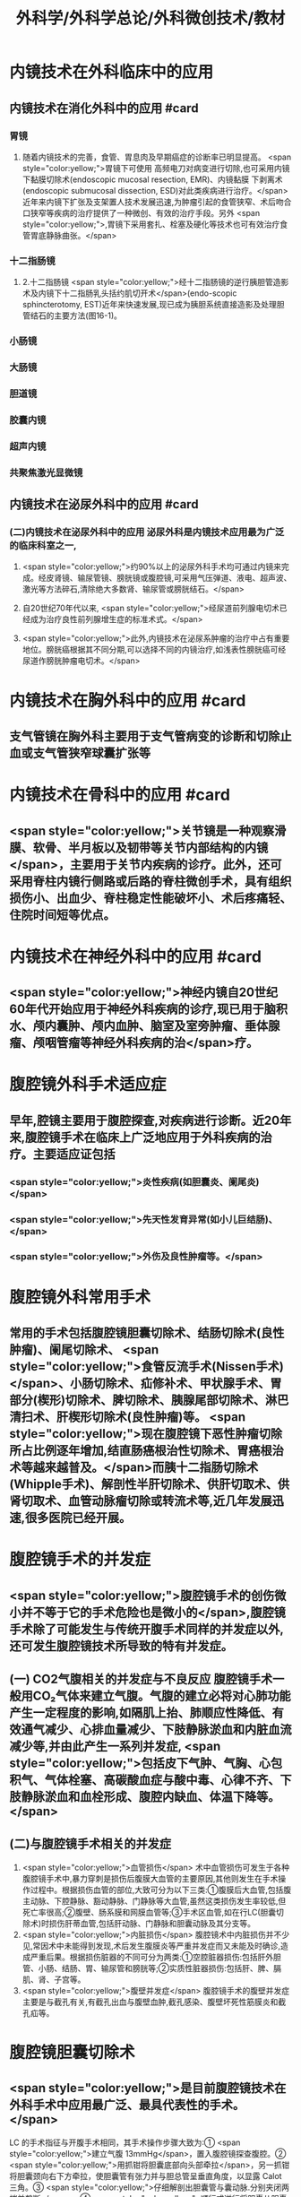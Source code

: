 #+title: 外科学/外科学总论/外科微创技术/教材

* 内镜技术在外科临床中的应用
** 内镜技术在消化外科中的应用 #card
*** 胃镜
**** 随着内镜技术的完善，食管、胃息肉及早期癌症的诊断率已明显提高。 <span style="color:yellow;">胃镜下可使用 高频电刀对病变进行切除,也可采用内镜下黏膜切除术(endoscopic mucosal resection, EMR)、内镜黏膜 下剥离术(endoscopic submucosal dissection, ESD)对此类疾病进行治疗。</span>近年来内镜下扩张及支架置人技术发展迅速,为肿瘤引起的食管狭窄、术后吻合口狭窄等疾病的治疗提供了一种微创、有效的治疗手段。另外 <span style="color:yellow;">,胃镜下采用套扎、栓塞及硬化等技术也可有效治疗食管胃底静脉曲张。</span>
*** 十二指肠镜
**** 2.十二指肠镜  <span style="color:yellow;">经十二指肠镜的逆行胰胆管造影术及内镜下十二指肠乳头括约肌切开术</span>(endo-scopic sphincterotomy, EST)近年来快速发展,现已成为胰胆系统直接造影及处理胆管结石的主要方法(图16-1)。
*** 小肠镜
*** 大肠镜
*** 胆道镜
*** 胶囊内镜
*** 超声内镜
*** 共聚焦激光显微镜
** 内镜技术在泌尿外科中的应用 #card
*** (二)内镜技术在泌尿外科中的应用 泌尿外科是内镜技术应用最为广泛的临床科室之一,
**** <span style="color:yellow;">约90%以上的泌尿外科手术均可通过内镜来完成。经皮肾镜、输尿管镜、膀胱镜或腹腔镜,可采用气压弹道、液电、超声波、激光等方法碎石,清除绝大多数肾、输尿管或膀胱结石。</span>
**** 自20世纪70年代以来, <span style="color:yellow;">经尿道前列腺电切术已经成为治疗良性前列腺增生症的标准术式。</span>
**** <span style="color:yellow;">此外,内镜技术在泌尿系肿瘤的治疗中占有重要地位。膀胱癌根据其不同分期,可以选择不同的内镜治疗,如浅表性膀胱癌可经尿道作膀胱肿瘤电切术。</span>
* 内镜技术在胸外科中的应用 #card
** 支气管镜在胸外科主要用于支气管病变的诊断和切除止血或支气管狭窄球囊扩张等
* 内镜技术在骨科中的应用 #card
** <span style="color:yellow;">关节镜是一种观察滑膜、软骨、半月板以及韧带等关节内部结构的内镜</span>，主要用于关节内疾病的诊疗。此外，还可采用脊柱内镜行侧路或后路的脊柱微创手术，具有组织损伤小、出血少、脊柱稳定性能破坏小、术后疼痛轻、住院时间短等优点。
* 内镜技术在神经外科中的应用 #card
** <span style="color:yellow;">神经内镜自20世纪60年代开始应用于神经外科疾病的诊疗,现已用于脑积水、颅内囊肿、颅内血肿、脑室及室旁肿瘤、垂体腺瘤、颅咽管瘤等神经外科疾病的治</span>疗。
* 腹腔镜外科手术适应症
** 早年,腔镜主要用于腹腔探查,对疾病进行诊断。近20年来,腹腔镜手术在临床上广泛地应用于外科疾病的治疗。主要适应证包括
*** <span style="color:yellow;">炎性疾病(如胆囊炎、阑尾炎)</span>
*** <span style="color:yellow;">先天性发育异常(如小儿巨结肠)、</span>
*** <span style="color:yellow;">外伤及良性肿瘤等。</span>
* 腹腔镜外科常用手术
** 常用的手术包括腹腔镜胆囊切除术、结肠切除术(良性肿瘤)、阑尾切除术、 <span style="color:yellow;">食管反流手术(Nissen手术)</span>、小肠切除术、疝修补术、甲状腺手术、胃部分(楔形)切除术、脾切除术、胰腺尾部切除术、淋巴清扫术、肝楔形切除术(良性肿瘤)等。 <span style="color:yellow;">现在腹腔镜下恶性肿瘤切除所占比例逐年增加,结直肠癌根治性切除术、胃癌根治术等越来越普及。</span>而胰十二指肠切除术(Whipple手术)、解剖性半肝切除术、供肝切取术、供肾切取术、血管动脉瘤切除或转流术等,近几年发展迅速,很多医院已经开展。
* 腹腔镜手术的并发症
** <span style="color:yellow;">腹腔镜手术的创伤微小并不等于它的手术危险也是微小的</span>,腹腔镜手术除了可能发生与传统开腹手术同样的并发症以外,还可发生腹腔镜技术所导致的特有并发症。
** (一) CO2气腹相关的并发症与不良反应 腹腔镜手术一般用CO₂气体来建立气腹。气腹的建立必将对心肺功能产生一定程度的影响,如隔肌上抬、肺顺应性降低、有效通气减少、心排血量减少、下肢静脉淤血和内脏血流减少等,并由此产生一系列并发症, <span style="color:yellow;">包括皮下气肿、气胸、心包积气、气体栓塞、高碳酸血症与酸中毒、心律不齐、下肢静脉淤血和血栓形成、腹腔内缺血、体温下降等。</span>
** (二)与腹腔镜手术相关的并发症
1. <span style="color:yellow;">血管损伤</span> 术中血管损伤可发生于各种腹腔镜手术中,暴力穿刺是损伤后腹膜大血管的主要原因,其他则发生在手术操作过程中。根据损伤血管的部位,大致可分为以下三类:①腹膜后大血管,包括腹主动脉、下腔静脉、豁动静脉、门静脉等大血管,虽然这类损伤发生率较低,但死亡率很高;②腹壁、肠系膜和网膜血管等;③手术区血管,如在行LC(胆囊切除术)时损伤肝蒂血管,包括肝动脉、门静脉和胆囊动脉及其分支等。
2. <span style="color:yellow;">内脏损伤</span> 腹腔镜术中内脏损伤并不少见,常因术中未能得到发现,术后发生腹膜炎等严重并发症而又未能及时确诊,造成严重后果。根据损伤脏器的不同可分为两类:①空腔脏器损伤:包括肝外胆管、小肠、结肠、胃、输尿管和膀胱等;②实质性脏器损伤:包括肝、脾、膈肌、肾、子宫等。
3. <span style="color:yellow;">腹壁并发症</span> 腹腔镜手术的腹壁并发症主要是与截孔有关,有截孔出血与腹壁血肿,截孔感染、腹壁坏死性筋膜炎和截孔疝等。
* 腹腔镜胆囊切除术
** <span style="color:yellow;">是目前腹腔镜技术在外科手术中应用最广泛、最具代表性的手术。</span>
LC 的手术指征与开腹手术相同，其手术操作步骤大致为∶① <span style="color:yellow;">建立气腹 13mmHg</span>，置入腹腔镜探查腹腔。② <span style="color:yellow;">用抓钳将胆囊底部向头部牵拉</span>，另一抓钳将胆囊颈向右下方牵拉，使胆囊管有张力并与胆总管呈垂直角度，以显露 Calot 三角。③ <span style="color:yellow;">仔细解剖出胆囊管与囊动脉.分别夹闭两端并剪断</span>。④ <span style="color:yellow;">顺行或逆行将胆囊从胆囊床上剥离下来。⑤将胆囊装人标本袋取出</span>。